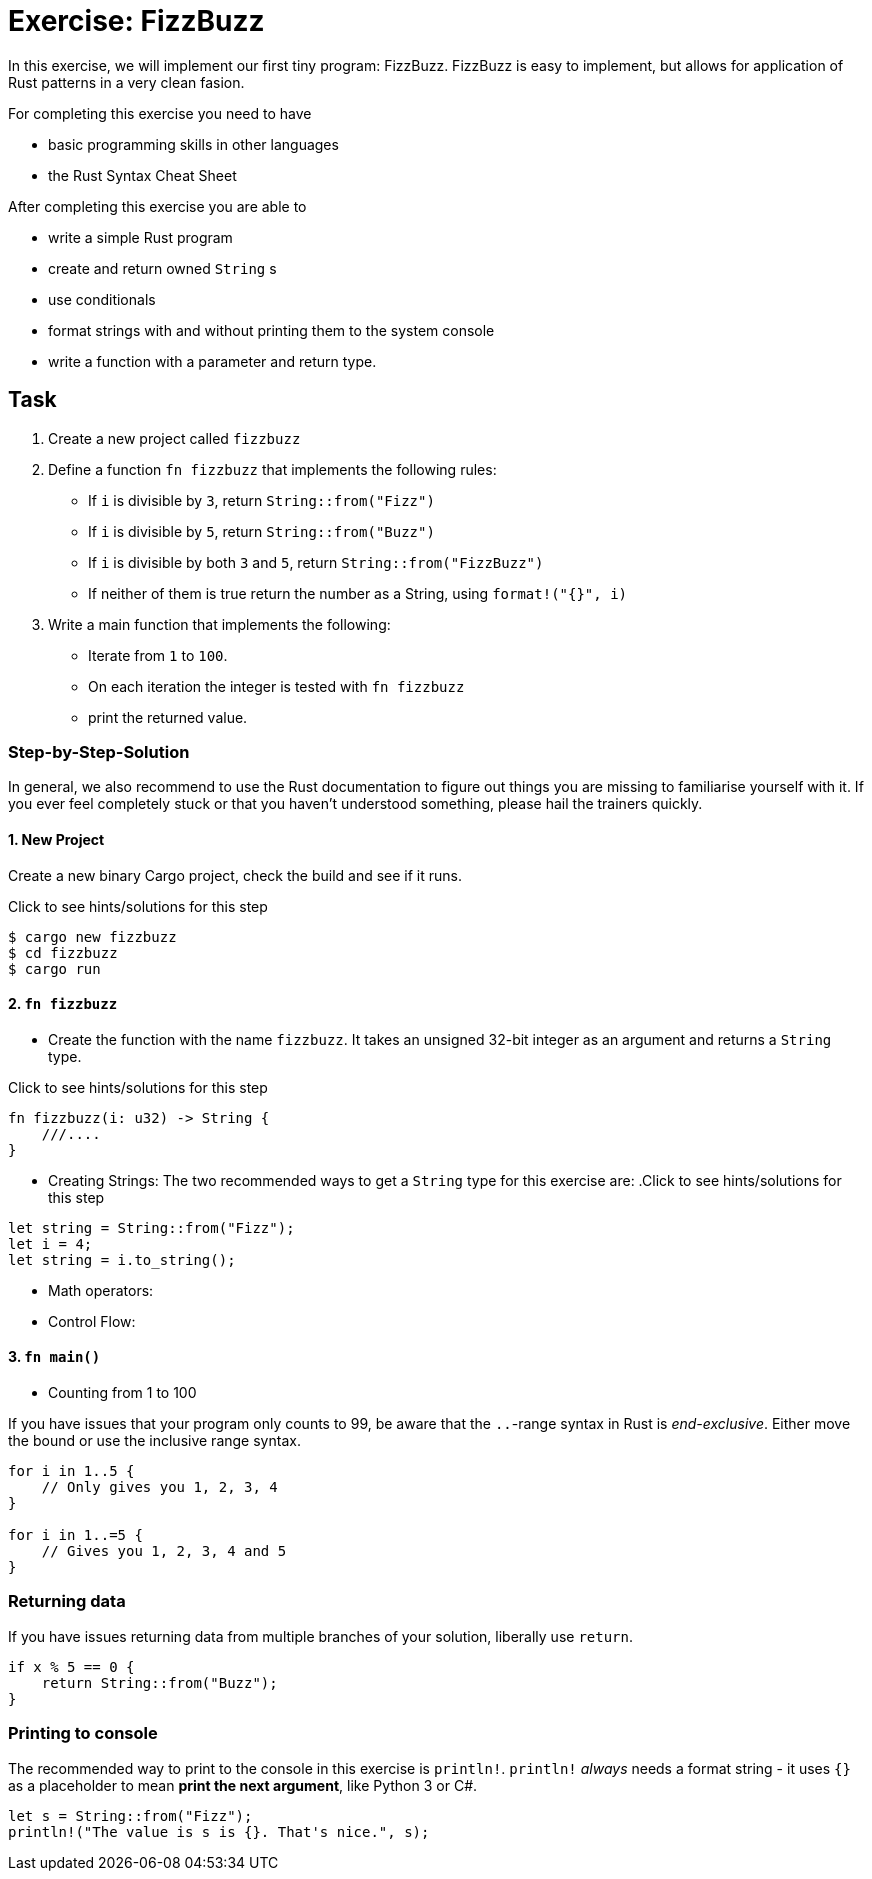 = Exercise: FizzBuzz
:source-language: rust

In this exercise, we will implement our first tiny program: FizzBuzz. FizzBuzz is easy to implement, but allows for application of Rust patterns in a very clean fasion.

For completing this exercise you need to have

* basic programming skills in other languages
* the Rust Syntax Cheat Sheet

After completing this exercise you are able to

* write a simple Rust program
* create and return owned `String` s
* use conditionals
* format strings with and without printing them to the system console
* write a function with a parameter and return type. 

== Task

1. Create a new project called `fizzbuzz`
2. Define a function `fn fizzbuzz` that implements the following rules:

  * If `i` is divisible by `3`, return `String::from("Fizz")`
  * If `i` is divisible by `5`, return `String::from("Buzz")`
  * If `i` is divisible by both `3` and `5`, return `String::from("FizzBuzz")`
  * If neither of them is true return the number as a String, using `format!("{}", i)`


3. Write a main function that implements the following:
  * Iterate from `1` to `100`. 
  * On each iteration the integer is tested with `fn fizzbuzz`
  * print the returned value.

=== Step-by-Step-Solution

In general, we also recommend to use the Rust documentation to figure out things you are missing to familiarise yourself with it. If you ever feel completely stuck or that you haven't understood something, please hail the trainers quickly.

==== 1. New Project
Create a new binary Cargo project, check the build and see if it runs.

.Click to see hints/solutions for this step
[%collapsible]

[source]
----
$ cargo new fizzbuzz
$ cd fizzbuzz
$ cargo run
----


==== 2. `fn fizzbuzz`
* Create the function with the name `fizzbuzz`. It takes an unsigned 32-bit integer as an argument and returns a `String` type.

.Click to see hints/solutions for this step
[%collapsible]
[source,rust]
----
fn fizzbuzz(i: u32) -> String {
    ///....
}
----


* Creating Strings:
The two recommended ways to get a `String` type for this exercise are:
.Click to see hints/solutions for this step
[%collapsible]
[source,rust]
----
let string = String::from("Fizz");
let i = 4;
let string = i.to_string();
----

* Math operators:
* Control Flow:

[both from Rust book?]

==== 3. `fn main()`

* Counting from 1 to 100

If you have issues that your program only counts to 99, be aware that the `..`-range syntax in Rust is _end-exclusive_. Either move the bound or use the inclusive range syntax.

[source,rust]
----
for i in 1..5 { 
    // Only gives you 1, 2, 3, 4
}

for i in 1..=5 {
    // Gives you 1, 2, 3, 4 and 5
}
----

[these should be part of the cheat sheet]
=== Returning data

If you have issues returning data from multiple branches of your solution, liberally use `return`.

[source,rust]
----
if x % 5 == 0 {
    return String::from("Buzz");
}
----

=== Printing to console

The recommended way to print to the console in this exercise is `println!`. `println!` _always_ needs a format string - it uses `{}` as a placeholder to mean *print the next argument*, like Python 3 or C#.

[source,rust]
----
let s = String::from("Fizz");
println!("The value is s is {}. That's nice.", s);
----

